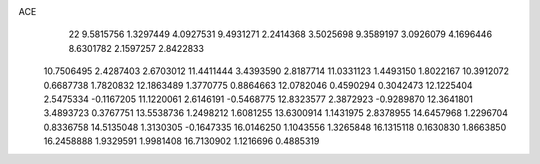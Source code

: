 ACE 
   22
   9.5815756   1.3297449   4.0927531   9.4931271   2.2414368   3.5025698
   9.3589197   3.0926079   4.1696446   8.6301782   2.1597257   2.8422833
  10.7506495   2.4287403   2.6703012  11.4411444   3.4393590   2.8187714
  11.0331123   1.4493150   1.8022167  10.3912072   0.6687738   1.7820832
  12.1863489   1.3770775   0.8864663  12.0782046   0.4590294   0.3042473
  12.1225404   2.5475334  -0.1167205  11.1220061   2.6146191  -0.5468775
  12.8323577   2.3872923  -0.9289870  12.3641801   3.4893723   0.3767751
  13.5538736   1.2498212   1.6081255  13.6300914   1.1431975   2.8378955
  14.6457968   1.2296704   0.8336758  14.5135048   1.3130305  -0.1647335
  16.0146250   1.1043556   1.3265848  16.1315118   0.1630830   1.8663850
  16.2458888   1.9329591   1.9981408  16.7130902   1.1216696   0.4885319
